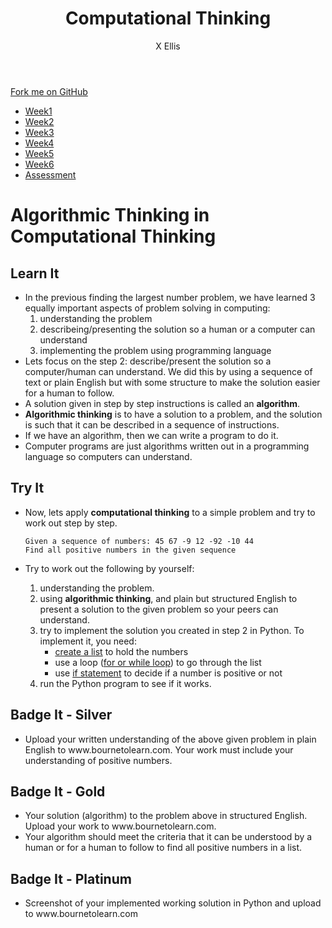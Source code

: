 #+STARTUP:indent
#+HTML_HEAD: <link rel="stylesheet" type="text/css" href="css/styles.css"/>
#+HTML_HEAD_EXTRA: <link href='http://fonts.googleapis.com/css?family=Ubuntu+Mono|Ubuntu' rel='stylesheet' type='text/css'>
#+HTML_HEAD_EXTRA: <script src="http://ajax.googleapis.com/ajax/libs/jquery/1.9.1/jquery.min.js" type="text/javascript"></script>
#+HTML_HEAD_EXTRA: <script src="js/navbar.js" type="text/javascript"></script>
#+OPTIONS: f:nil author:AUTHOR num:1 creator:AUTHOR timestamp:nil toc:nil html-style:nil html-postamble:nil
#+TITLE:Computational Thinking
#+AUTHOR: X Ellis

#+BEGIN_HTML
  <div class="github-fork-ribbon-wrapper left">
    <div class="github-fork-ribbon">
      <a href="https://github.com/digixc/8-CS-ProblemSolving">Fork me on GitHub</a>
    </div>
  </div>
<div id="stickyribbon">
    <ul>
      <li><a href="1_Lesson.html">Week1</a></li>
      <li><a href="2_Lesson.html">Week2</a></li>
      <li><a href="3_Lesson.html">Week3</a></li>
      <li><a href="4_Lesson.html">Week4</a></li>
      <li><a href="5_Lesson.html">Week5</a></li>
      <li><a href="6_Lesson.html">Week6</a></>
      <li><a href="assessment.html">Assessment</a></li>

    </ul>
  </div>
#+END_HTML
* COMMENT Use as a template
:PROPERTIES:
:HTML_CONTAINER_CLASS: activity
:END:
** Learn It
:PROPERTIES:
:HTML_CONTAINER_CLASS: learn
:END:

** Research It
:PROPERTIES:
:HTML_CONTAINER_CLASS: research
:END:

** Design It
:PROPERTIES:
:HTML_CONTAINER_CLASS: design
:END:

** Build It
:PROPERTIES:
:HTML_CONTAINER_CLASS: build
:END:

** Test It
:PROPERTIES:
:HTML_CONTAINER_CLASS: test
:END:

** Run It
:PROPERTIES:
:HTML_CONTAINER_CLASS: run
:END:

** Document It
:PROPERTIES:
:HTML_CONTAINER_CLASS: document
:END:

** Code It
:PROPERTIES:
:HTML_CONTAINER_CLASS: code
:END:

** Program It
:PROPERTIES:
:HTML_CONTAINER_CLASS: program
:END:

** Try It
:PROPERTIES:
:HTML_CONTAINER_CLASS: try
:END:

** Badge It
:PROPERTIES:
:HTML_CONTAINER_CLASS: badge
:END:

** Save It
:PROPERTIES:
:HTML_CONTAINER_CLASS: save
:END

* Computational Thinking
:PROPERTIES:
:HTML_CONTAINER_CLASS: activity
:END:
** Learn It 
:PROPERTIES:
:HTML_CONTAINER_CLASS: learn
:END: 
- Lets recap:
  - *Computational thinking* is the thought processes of understanding a problem and presenting its solution(s) in such a way that a computer or human can understand and a computer can effectively carry out.
- Lets break down the concept above:
  1. understanding the problem
  2. presenting the solutions so a computer or human can understand
  3. a computer can carry out solving the problem based on the solutions presented to it
** Try It 
:PROPERTIES:
:HTML_CONTAINER_CLASS: try
:END: 
- Lets consider the following sequence of numbers.  The problem to be solved is to find the largest number:
#+BEGIN_SRC 
10 12 8 9 6 15 20 14

#+END_SRC
=Step 1=: understanding the problem.  This is very important step.  We need to know what exactly the problem is.  In this case, 
   + to find the largest number from the given sequence

=Step 2=:  presenting the solution so a computer or human can understand. 
     1. What does it mean by *presenting the problem*?   
        - This means describing the problem in some fashion. For a human to understand, we can use text or diagram. 
        - The following is a solution to the finding the largest number problem described in plain but structured English:
         #+BEGIN_SRC 
  1  Start from the first number in the list
  2       
  3  if the first number is larger or equal to the next number
  4      make the first number the largest number
  5  else
  6      make the next number the largest number
  7  Move to the next number
  8  Repeat the steps 3 to 7 until all the number in the list is compared 

         #+END_SRC
       *But*
     2. How to present the solution so a computer can understand? This is where computer programming languages come to play.
     3. Humans use programming languages to present/describe the solution to a computer. This is called =implementation of the solution= in programming language.
        1. The following is the implemented solution using Python.


=Step 3=: Computers follow the instructions from the solution presented to carry out solving the problem. Run the program below and see if the solution works.  
#+BEGIN_HTML
<iframe src="https://trinket.io/embed/python/f99d6c2127" width="100%" height="400" frameborder="0" marginwidth="0" marginheight="0" allowfullscreen></iframe>
#+END_HTML

* Algorithmic Thinking in Computational Thinking
:PROPERTIES:
:HTML_CONTAINER_CLASS: activity
:END: 

** Learn It
:PROPERTIES:
:HTML_CONTAINER_CLASS: learn
:END: 
- In the previous finding the largest number problem, we have learned 3 equally important aspects of problem solving in computing:
  1. understanding the problem
  2. describeing/presenting the solution so a human or a computer can understand
  3. implementing the problem using programming language
 
- Lets focus on the step 2: describe/present the solution so a computer/human can understand. We did this by using a sequence of text or plain English but with some structure to make the solution easier for a human to follow.
- A solution given in step by step instructions is called an *algorithm*. 
- *Algorithmic thinking* is to have a solution to a problem, and the solution is such that it can be described in a sequence of instructions.
- If we have an algorithm, then we can write a program to do it.
- Computer programs are just algorithms written out in a programming language so computers can understand.
** Try It
:PROPERTIES:
:HTML_CONTAINER_CLASS: try
:END: 
- Now, lets apply *computational thinking* to a simple problem and try to work out step by step.
  #+BEGIN_SRC 
  Given a sequence of numbers: 45 67 -9 12 -92 -10 44
  Find all positive numbers in the given sequence
  #+END_SRC
- Try to work out the following by yourself:
  1. understanding the problem.
  2. using *algorithmic thinking*, and plain but structured English to present a solution to the given problem so your peers can understand.
  3. try to implement the solution you created in step 2 in Python. To implement it, you need:
     + [[../../CS-PythonKeySkills/pages/PythonkeySkills.html#sec-1-3][create a list]] to hold the numbers
     + use a loop ([[../../CS-PythonKeySkills/pages/PythonkeySkills2.html#sec-1-1][for or while loop]]) to go through the list
     + use [[../../CS-PythonKeySkills/pages/PythonkeySkills.html#sec-1-2][if statement]] to decide if a number is positive or not 
  4. run the Python program to see if it works.
** Badge It - Silver
:PROPERTIES:
:HTML_CONTAINER_CLASS: silver
:END:
- Upload your written understanding of the above given problem in plain English to www.bournetolearn.com. Your work must include your understanding of positive numbers.
** Badge It - Gold
:PROPERTIES:
:HTML_CONTAINER_CLASS: gold
:END:
- Your solution (algorithm) to the problem above in structured English. Upload your work to www.bournetolearn.com. 
- Your algorithm should meet the criteria that it can be understood by a human or for a human to follow to find all positive numbers in a list.
** Badge It - Platinum
:PROPERTIES:
:HTML_CONTAINER_CLASS: platinum
:END:
- Screenshot of your implemented working solution in Python and upload to www.bournetolearn.com

